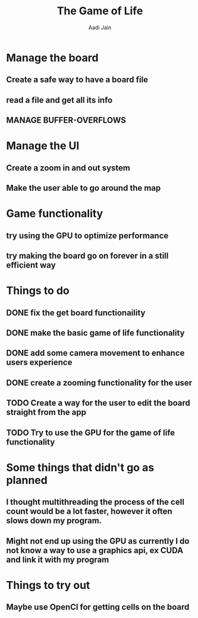 #+TITLE: The Game of Life
#+DESCRIPTION: An org document to show what to do
#+Author: Aadi Jain

* Manage the board
** Create a safe way to have a board file
** read a file and get all its info
** MANAGE BUFFER-OVERFLOWS
* Manage the UI
** Create a zoom in and out system
** Make the user able to go around the map
* Game functionality
** try using the GPU to optimize performance
** try making the board go on forever in a still efficient way
* Things to do
** DONE fix the get board functionaility
** DONE make the basic game of life functionality
** DONE add some camera movement to enhance users experience
** DONE create a zooming functionality for the user
** TODO Create a way for the user to edit the board straight from the app
** TODO Try to use the GPU for the game of life functionality

* Some things that didn't go as planned
** I thought multithreading the process of the cell count would be a lot faster, however it often slows down my program.
** Might not end up using the GPU as currently I do not know a way to use a graphics api, ex CUDA and link it with my program
* Things to try out
** Maybe use OpenCl for getting cells on the board
